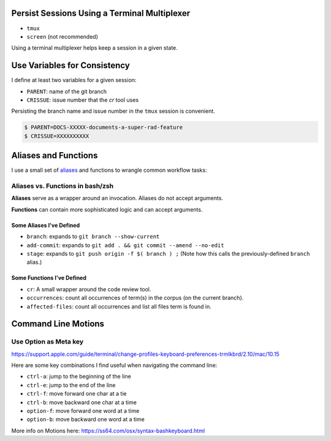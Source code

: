 Persist Sessions Using a Terminal Multiplexer
=============================================

- ``tmux``

- ``screen`` (not recommended)

Using a terminal multiplexer helps keep a session in a given state.


Use Variables for Consistency
=============================

I define at least two variables for a given session:

- ``PARENT``: name of the git branch

- ``CRISSUE``: issue number that the *cr* tool uses

Persisting the branch name and issue number in the ``tmux`` session is convenient. 


.. code:: bash

   $ PARENT=DOCS-XXXXX-documents-a-super-rad-feature
   $ CRISSUE=XXXXXXXXXX


Aliases and Functions 
=====================

I use a small set of `aliases <https://github.com/jmd-mongo/aliases#readme>`_ 
and functions to wrangle common workflow tasks:

Aliases vs. Functions in bash/zsh
---------------------------------

**Aliases** serve as a wrapper around an invocation. Aliases do not accept arguments.

**Functions** can contain more sophisticated logic and can accept arguments.


Some Aliases I've Defined
~~~~~~~~~~~~~~~~~~~~~~~~~

- ``branch``: expands to ``git branch --show-current``

- ``add-commit``: expands to ``git add . && git commit --amend --no-edit`` 

- ``stage``: expands to ``git push origin -f $( branch ) ;`` (Note how this calls the previously-defined ``branch`` alias.)

Some Functions I've Defined
~~~~~~~~~~~~~~~~~~~~~~~~~~~

- ``cr``: A small wrapper around the code review tool.

- ``occurrences``: count all occurrences of term(s) in the corpus (on the current branch).

- ``affected-files``: count all occurrences and list all files term is found in. 

Command Line Motions
====================

Use Option as Meta key
----------------------

https://support.apple.com/guide/terminal/change-profiles-keyboard-preferences-trmlkbrd/2.10/mac/10.15

Here are some key combinations I find useful when navigating the command line:

- ``ctrl-a``: jump to the beginning of the line

- ``ctrl-e``: jump to the end of the line

- ``ctrl-f``: move forward one char at a tie

- ``ctrl-b``: move backward one char at a time

- ``option-f``: move forward one word at a time

- ``option-b``: move backward one word at a time

More info on Motions here: https://ss64.com/osx/syntax-bashkeyboard.html

